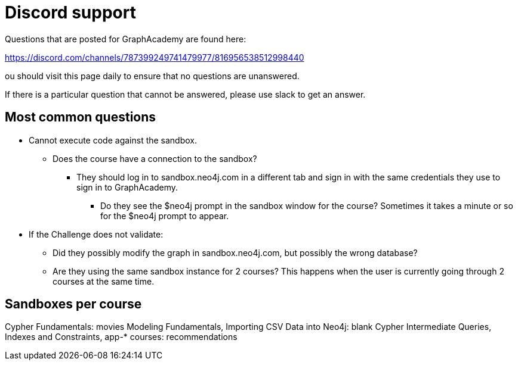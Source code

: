 = Discord support

Questions that are posted for GraphAcademy are found here:

https://discord.com/channels/787399249741479977/816956538512998440

ou should visit this page daily to ensure that no questions are unanswered.

If there is a particular question that cannot be answered, please use slack to get an answer.

== Most common questions

* Cannot execute code against the sandbox.
** Does the course have a connection to the sandbox?
*** They should log in to sandbox.neo4j.com in a different tab and sign in with the same credentials they use to sign in to GraphAcademy.
**** Do they see the $neo4j prompt in the sandbox window for the course? Sometimes it takes a minute or so for the $neo4j prompt to appear.

* If the Challenge does not validate:
** Did they possibly modify the graph in sandbox.neo4j.com, but possibly the wrong database?
** Are they using the same sandbox instance for 2 courses? This happens when the user is currently going through 2 courses at the same time.

== Sandboxes per course

Cypher Fundamentals: movies
Modeling Fundamentals, Importing CSV Data into Neo4j: blank
Cypher Intermediate Queries, Indexes and Constraints, app-* courses: recommendations